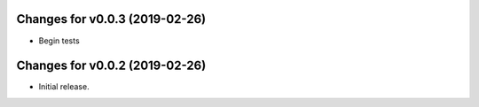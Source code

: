 Changes for v0.0.3 (2019-02-26)
===============================

-  Begin tests

Changes for v0.0.2 (2019-02-26)
===============================

-  Initial release.

